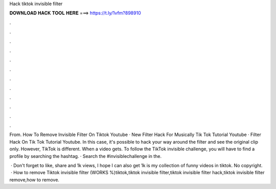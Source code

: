Hack tiktok invisible filter



𝐃𝐎𝐖𝐍𝐋𝐎𝐀𝐃 𝐇𝐀𝐂𝐊 𝐓𝐎𝐎𝐋 𝐇𝐄𝐑𝐄 ===> https://t.ly/1vfm?898910



.



.



.



.



.



.



.



.



.



.



.



.

From. How To Remove Invisible Filter On Tiktok Youtube · New Filter Hack For Musically Tik Tok Tutorial Youtube · Filter Hack On Tik Tok Tutorial Youtube. In this case, it's possible to hack your way around the filter and see the original clip only. However, TikTok is different. When a video gets. To follow the TikTok invisible challenge, you will have to find a profile by searching the hashtag. · Search the #invisiblechallenge in the.

 · Don't forget to like, share and  1k views, I hope I can also get 1k  is my collection of funny videos in tiktok. No copyright.  · How to remove Tiktok invisible filter (WORKS %)tiktok,tiktok invisible filter,tiktok invisible filter hack,tiktok invisible filter remove,how to remove.
